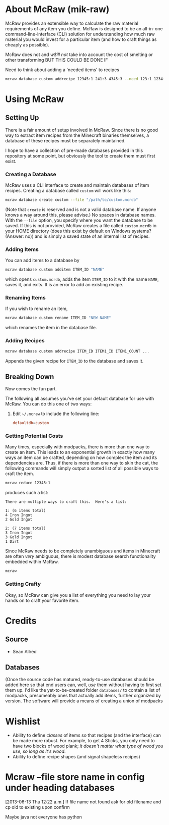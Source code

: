 * About McRaw (mik-raw)
McRaw provides an extensible way to calculate the raw material
requirements of any item you define.  McRaw is designed to be an
all-in-one command-line-interface (CLI) solution for understanding how
much raw material you would invest for a particular item (and how to
craft things as cheaply as possible).

McRaw does not and /w$ill not/ take into account the cost of smelting
or other transforming BUT THIS COULD BE DONE IF

Need to think about adding a 'needed items' to recipes
#+BEGIN_SRC sh
  mcraw database custom addrecipe 12345:1 241:3 4345:3 --need 123:1 1234:2
#+END_SRC


* Using McRaw
** Setting Up
There is a fair amount of setup involved in McRaw.  Since there is no
good way to extract item recipes from the Minecraft binaries
themselves, a database of these recipes must be separately maintained.

I hope to have a collection of pre-made databases provided in this
repository at some point, but obviously the tool to create them must
first exist.

*** Creating a Database
McRaw uses a CLI interface to create and maintain databases of item
recipes.  Creating a database called ~custom~ will work like this:
#+BEGIN_SRC sh
  mcraw database create custom --file "/path/to/custom.mcrdb" 
#+END_SRC
(Note that ~create~ is reserved and is not a valid database name.  If
anyone knows a way around this, please advise.)  No spaces in database
names.  With the =--file= option, you specify where you want the
database to be saved.  If this is not provided, McRaw creates a file
called ~custom.mcrdb~ in your HOME directory (does this exist by
default on Windows systems?  (Answer: no)) and is simply a saved state
of an internal list of recipes.

*** Adding Items
You can add items to a database by
#+BEGIN_SRC sh
  mcraw database custom additem ITEM_ID "NAME"
#+END_SRC
which opens ~custom.mcrdb~, adds the item ~ITEM_ID~ to it with the
name ~NAME~, saves it, and exits.  It is an error to add an existing
recipe.

*** Renaming Items
If you wish to rename an item,
#+BEGIN_SRC sh
  mcraw database custom rename ITEM_ID "NEW NAME"
#+END_SRC
which renames the item in the database file.

*** Adding Recipes
#+BEGIN_SRC sh
  mcraw database custom addrecipe ITEM_ID ITEM1_ID ITEM1_COUNT ...
#+END_SRC
Appends the given recipe for ~ITEM_ID~ to the database and saves it.

** Breaking Down
Now comes the fun part.

The following all assumes you've set your default database for use
with McRaw.  You can do this one of two ways:

1. Edit =~/.mcraw= to include the following line:
   #+BEGIN_SRC conf
     defaultdb=custom
   #+END_SRC
*** Getting Potential Costs
Many times, especially with modpacks, there is more than one way to
create an item.  This leads to an exponential growth in exactly how
many ways an item can be crafted, depending on how complex the item
and its dependencies are.  Thus, if there is more than one way to skin
the cat, the following commands will simply output a sorted list of
all possible ways to craft the item.

#+BEGIN_SRC sh
  mcraw reduce 12345:1
#+END_SRC
produces such a list:
#+BEGIN_EXAMPLE
  There are multiple ways to craft this.  Here's a list:
  
  1: (6 items total)
  4 Iron Ingot
  2 Gold Ingot
  
  2: (7 items total)
  3 Iron Ingot
  3 Gold Ingot
  1 Dirt
#+END_EXAMPLE

Since McRaw needs to be completely unambiguous and items in Minecraft
are often /very/ ambiguous, there is modest database search
functionality embedded within McRaw.

#+BEGIN_SRC sh
  mcraw
#+END_SRC

*** Getting Crafty
Okay, so McRaw can give you a list of everything you need to lay your
hands on to craft your favorite item.
* Credits
** Source
- Sean Allred
** Databases
(Once the source code has matured, ready-to-use databases should be
added here so that end users can, well, /use/ them without having to
first set them up.  I'd like the yet-to-be-created folder =databases/=
to contain a list of modpacks, presumeably ones that actually add
items, further organized by version.  The software will provide a
means of creating a union of modpacks

* Wishlist
- Ability to define /classes/ of items so that recipes (and the
  interface) can be made more robust.  For example, to get 4 Sticks,
  you only need to have two blocks of wood plank; /it doesn't matter
  what type of wood you use, so long as it's wood/.
- Ability to define recipe shapes (and signal shapeless recipes)
* Mcraw --file store name in config under heading databases
[2013-06-13 Thu 12:22 a.m.]
If file name not found ask for old filename and cp old to existing upon confirm

Maybe java not everyone has python
